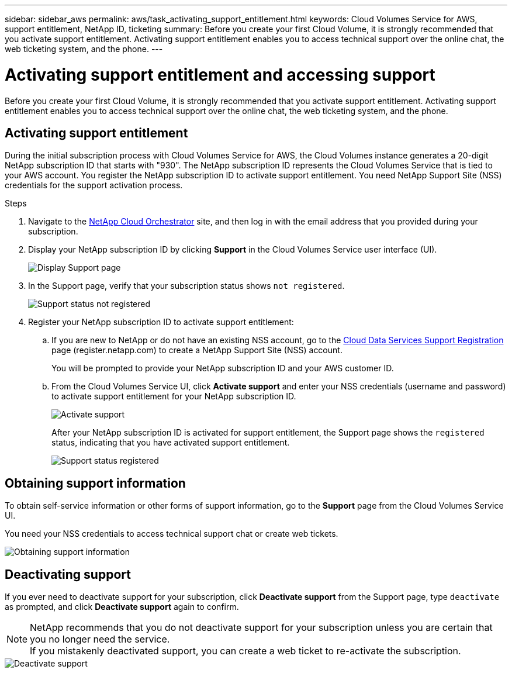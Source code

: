 ---
sidebar: sidebar_aws
permalink: aws/task_activating_support_entitlement.html
keywords: Cloud Volumes Service for AWS, support entitlement, NetApp ID, ticketing
summary: Before you create your first Cloud Volume, it is strongly recommended that you activate support entitlement.  Activating support entitlement enables you to access technical support over the online chat, the web ticketing system, and the phone.
---

= Activating support entitlement and accessing support
:toc: macro
:hardbreaks:
:nofooter:
:icons: font
:linkattrs:
:imagesdir: ./media/


[.lead]
Before you create your first Cloud Volume, it is strongly recommended that you activate support entitlement.  Activating support entitlement enables you to access technical support over the online chat, the web ticketing system, and the phone.

toc::[]

== Activating support entitlement
During the initial subscription process with Cloud Volumes Service for AWS, the Cloud Volumes instance generates a 20-digit NetApp subscription ID that starts with "930". The NetApp subscription ID represents the Cloud Volumes Service that is tied to your AWS account. You register the NetApp subscription ID to activate support entitlement.  You need NetApp Support Site (NSS) credentials for the support activation process.

.Steps

. Navigate to the https://cds-aws-bundles.netapp.com/storage/volumes[NetApp Cloud Orchestrator^] site, and then log in with the email address that you provided during your subscription.
. Display your NetApp subscription ID by clicking **Support** in the Cloud Volumes Service user interface (UI).
+
image::diagram_support_page.png[Display Support page]

. In the Support page, verify that your subscription status shows `not registered`.
+
image::diagram_support_status_not_registered.png[Support status not registered]
. Register your NetApp subscription ID to activate support entitlement:
+
.. If you are new to NetApp or do not have an existing NSS account, go to the  https://register.netapp.com[Cloud Data Services Support Registration^] page (register.netapp.com) to create a NetApp Support Site (NSS) account.
+
You will be prompted to provide your NetApp subscription ID and your AWS customer ID.
.. From the Cloud Volumes Service UI, click **Activate support** and enter your NSS credentials (username and password) to activate support entitlement for your NetApp subscription ID.
+
image::diagram_support_activate.png[Activate support]
+
After your NetApp subscription ID is activated for support entitlement, the Support page shows the `registered` status, indicating that you have activated support entitlement.
+
image::diagram_support_status_registered.png[Support status registered]


== Obtaining support information

To obtain self-service information or other forms of support information, go to the **Support** page from the Cloud Volumes Service UI.

You need your NSS credentials to access technical support chat or create web tickets.

image::diagram_support_obtain.png[Obtaining support information]


== Deactivating support

If you ever need to deactivate support for your subscription, click **Deactivate support** from the Support page, type `deactivate` as prompted, and click **Deactivate support** again to confirm.

NOTE: NetApp recommends that you do not deactivate support for your subscription unless you are certain that you no longer need the service.
If you mistakenly deactivated support, you can create a web ticket to re-activate the subscription.

image::diagram_support_deactivate.png[Deactivate support]
